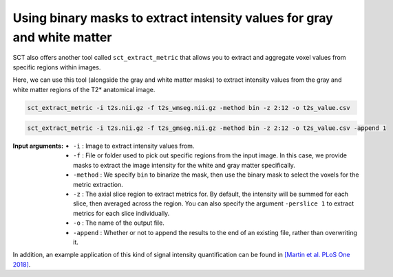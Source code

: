 Using binary masks to extract intensity values for gray and white matter
########################################################################

SCT also offers another tool called ``sct_extract_metric`` that allows you to extract and aggregate voxel values from specific regions within images.

Here, we can use this tool (alongside the gray and white matter masks) to extract intensity values from the gray and white matter regions of the T2* anatomical image.

.. code::

   sct_extract_metric -i t2s.nii.gz -f t2s_wmseg.nii.gz -method bin -z 2:12 -o t2s_value.csv

.. code::

   sct_extract_metric -i t2s.nii.gz -f t2s_gmseg.nii.gz -method bin -z 2:12 -o t2s_value.csv -append 1

:Input arguments:
   - ``-i`` : Image to extract intensity values from.
   - ``-f`` : File or folder used to pick out specific regions from the input image. In this case, we provide masks to extract the image intensity for the white and gray matter specifically.
   - ``-method`` : We specify ``bin`` to binarize the mask, then use the binary mask to select the voxels for the metric extraction.
   - ``-z`` : The axial slice region to extract metrics for. By default, the intensity will be summed for each slice, then averaged across the region. You can also specify the argument ``-perslice 1`` to extract metrics for each slice individually.
   - ``-o`` : The name of the output file.
   - ``-append`` : Whether or not to append the results to the end of an existing file, rather than overwriting it.

.. csv-table:: ``t2s_value.csv``: Intensity values in GM and WM
   :file: t2s_value.csv
   :header-rows: 1

In addition, an example application of this kind of signal intensity quantification can be found in `[Martin et al. PLoS One 2018] <https://doi.org/10.1371/journal.pone.0204082>`_.